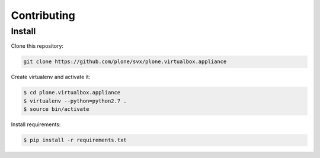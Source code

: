 =============
Contributing
=============

Install
-------

Clone this repository:

.. code-block:: bash

	git clone https://github.com/plone/svx/plone.virtualbox.appliance


Create virtualenv and activate it:

.. code-block:: bash

	$ cd plone.virtualbox.appliance
	$ virtualenv --python=python2.7 .
	$ source bin/activate

Install requirements:

.. code-block:: bash

	$ pip install -r requirements.txt